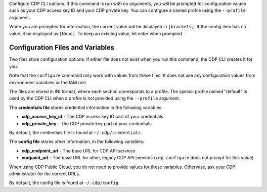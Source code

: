 Configure CDP CLI options. If this command is run with no
arguments, you will be prompted for configuration values such as your CDP
access key ID and your CDP private key.  You can configure a named profile
using the ``--profile`` argument.

When you are prompted for information, the current value will be displayed in
``[brackets]``.  If the config item has no value, it be displayed as
``[None]``.  To keep an existing value, hit enter when prompted.

=================================
Configuration Files and Variables
=================================

Two files store configuration options. If either file does not exist when you
run this command, the CDP CLI creates it for you.

Note that the ``configure`` command only work with values from these files. It
does not use any configuration values from environment variables or the IAM
role.

The files are stored in INI format, where each section corresponds to a profile.
The special profile named "default" is used by the CDP CLI when a profile is
not provided using the ``--profile`` argument.

The **credentials file** stores credential information in the following
variables:

* **cdp_access_key_id** - The CDP access key ID part of your credentials
* **cdp_private_key** - The CDP private key part of your credentials

By default, the credentials file is found at ``~/.cdp/credentials``.

The **config file** stores other information, in the following variables:

* **cdp_endpoint_url** - The base URL for CDP API services
* **endpoint_url** - The base URL for other, legacy CDP API services
  (``cdp configure`` does not prompt for this value)

When using CDP Public Cloud, you do not need to provide values for these
variables. Otherwise, ask your CDP administrator for the correct URLs.

By default, the config file is found at ``~/.cdp/config``.
